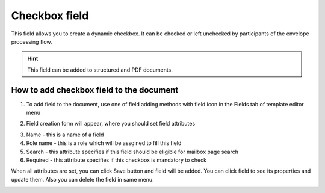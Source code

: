 ==============
Checkbox field
==============

This field allows you to create a dynamic checkbox. It can be checked or left unchecked by participants of the envelope processing flow.

.. hint:: This field can be added to structured and PDF documents.

How to add checkbox field to the document
=========================================

1. To add field to the document, use one of field adding methods with field icon in the Fields tab of template editor menu

.. image:: pic_checkbox/checkboxIcon.png
   :width: 600
   :align: center

2. Field creation form will appear, where you should set field attributes

.. image:: pic_checkbox/checkboxCreate.png
   :width: 600
   :align: center

3. Name - this is a name of a field
4. Role name - this is a role which will be assgined to fill this field
5. Search - this attribute specifies if this field should be eligible for mailbox page search
6. Required - this attribute specifies if this checkbox is mandatory to check

When all attributes are set, you can click Save button and field will be added. You can click field to see its properties and update them. Also you can delete the field in same menu.

.. image:: pic_checkbox/checkboxEdit.png
   :width: 600
   :align: center